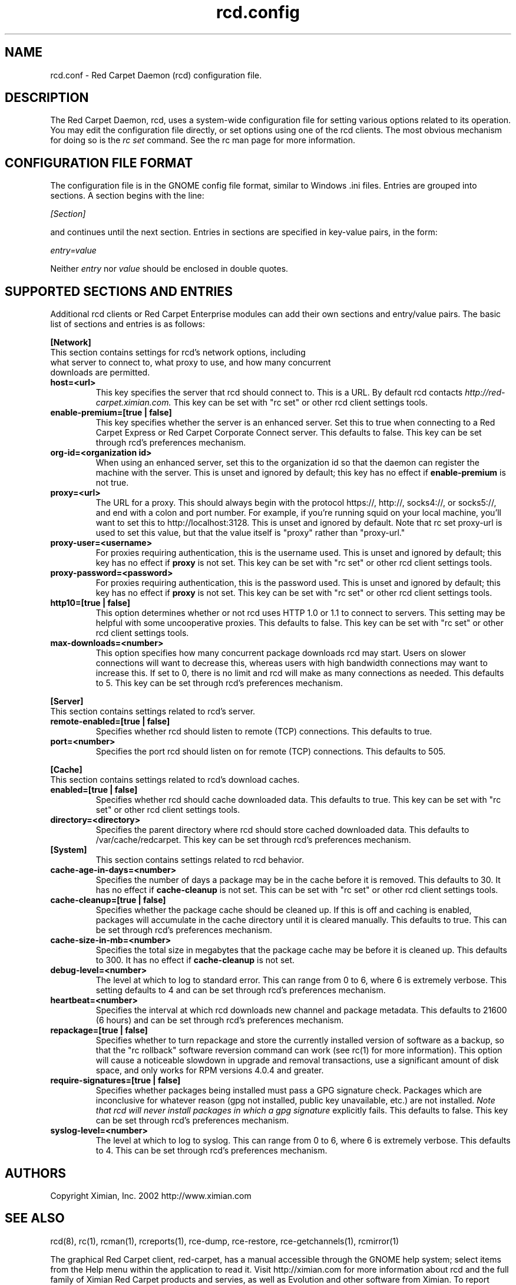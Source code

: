 .\" To report problems with this software, visit http://bugzilla.ximian.com
.TH "rcd.config" "5" "1.0" "Ximian, Inc. 2002" "RCD Configuration File"
.SH "NAME"
rcd.conf \- Red Carpet Daemon (rcd) configuration file.
.SH "DESCRIPTION"
The Red Carpet Daemon, rcd, uses a system\-wide configuration file for setting various options related to its operation. You may edit the configuration file directly, or set options using one of the rcd clients. The most obvious mechanism for doing so is the \fIrc set\fR command. See the rc man page for more information.
.SH "CONFIGURATION FILE FORMAT"
.LP 
The configuration file is in the GNOME config file format, similar to Windows .ini files.  Entries are grouped into sections.  A section begins with the line:
.LP 
.I [Section]
.LP 
and continues until the next section.  Entries in sections are specified in key\-value pairs, in the form:
.LP 
.I entry=value
.LP 
Neither
.I entry
nor
.I value
should be enclosed in double quotes.
.SH "SUPPORTED SECTIONS AND ENTRIES"
.LP 
Additional rcd clients or Red Carpet Enterprise modules can add their own sections and entry/value pairs. The basic list of sections and entries is as follows:
.LP 
\fB[Network]\fR

.TP 
This section contains settings for rcd's network options, including what server to connect to, what proxy to use, and how many concurrent downloads are permitted.

.TP 
\fBhost=<url>\fR
This key specifies the server that rcd should connect to.  This is a URL.  By default rcd contacts \fIhttp://red\-carpet.ximian.com.\fR This key can be set with "rc set" or other rcd client settings tools.

.TP 
\fBenable\-premium=[true | false]\fR
This key specifies whether the server is an enhanced server.  Set this to true when connecting to a Red Carpet Express or Red Carpet Corporate Connect server.  This defaults to false.  This key can be set through rcd's preferences mechanism.

.TP 
\fBorg\-id=<organization id>\fR
When using an enhanced server, set this to the organization id so that the daemon can register the machine with the server.  This is unset and ignored by default; this key has no effect if \fBenable\-premium\fR is not true.

.TP 
\fBproxy=<url>\fR
The URL for a proxy.  This should always begin with the protocol https://, http://, socks4://, or socks5://, and end with a colon and port number. For example, if you're running squid on your local machine, you'll want to set this to http://localhost:3128.  This is unset and ignored by default. Note that rc set proxy\-url is used to set this value, but that the value itself is "proxy" rather than "proxy\-url."

.TP 
\fBproxy\-user=<username>\fR
For proxies requiring authentication, this is the username used. This is unset and ignored by default; this key has no effect if \fBproxy\fR is not set.  This key can be set with "rc set" or other rcd client settings tools.

.TP 
\fBproxy\-password=<password>\fR
For proxies requiring authentication, this is the password used. This is unset and ignored by default; this key has no effect if \fBproxy\fR is not set.  This key can be set with "rc set" or other rcd client settings tools.
.TP 

.TP 
\fBhttp10=[true | false]\fR
This option determines whether or not rcd uses HTTP 1.0 or 1.1 to connect to servers.  This setting may be helpful with some uncooperative proxies.  This defaults to false.  This key can be set with "rc set" or other rcd client settings tools.

.TP 
\fBmax\-downloads=<number>\fR
This option specifies how many concurrent package downloads rcd may start.  Users on slower connections will want to decrease this, whereas users with high bandwidth connections may want to increase this.  If set to 0, there is no limit and rcd will make as many connections as needed.  This defaults to 5.  This key can be set through rcd's preferences mechanism.

.LP 
\fB[Server]\fR
.TP 
This section contains settings related to rcd's server.
.br 
.TP 
\fBremote\-enabled=[true | false]\fR
Specifies whether rcd should listen to remote (TCP) connections.  This defaults to true.

.TP 
\fBport=<number>\fR
Specifies the port rcd should listen on for remote (TCP) connections. This defaults to 505.

.LP 
\fB[Cache]\fR
.TP 
This section contains settings related to rcd's download caches.

.TP 
\fBenabled=[true | false]\fR
Specifies whether rcd should cache downloaded data.  This defaults to true.  This key can be set with "rc set" or other rcd client settings tools.

.TP 
\fBdirectory=<directory>\fR
Specifies the parent directory where rcd should store cached downloaded data.  This defaults to /var/cache/redcarpet.  This key can be set through rcd's preferences mechanism.

.TP 
\fB[System]
This section contains settings related to rcd behavior.

.TP 
\fBcache\-age\-in\-days=<number>\fR
Specifies the number of days a package may be in the cache before it is removed.  This defaults to 30.  It has no effect if \fBcache\-cleanup\fR is not set.  This can be set with "rc set" or other rcd client settings tools.


.TP 
\fBcache\-cleanup=[true | false]\fR
Specifies whether the package cache should be cleaned up.  If this is off and caching is enabled, packages will accumulate in the cache directory until it is cleared manually.  This defaults to true.  This can be set through rcd's preferences mechanism. 

.TP 
\fBcache\-size\-in\-mb=<number>\fR
Specifies the total size in megabytes that the package cache may be before it is cleaned up.  This defaults to 300.  It has no effect if \fBcache\-cleanup\fR is not set.  

.TP 
\fBdebug\-level=<number>\fR
The level at which to log to standard error.  This can range from 0 to 6, where 6 is extremely verbose.  This setting defaults to 4 and can be set through rcd's preferences mechanism.

.TP 
\fBheartbeat=<number>\fR
Specifies the interval at which rcd downloads new channel and package metadata.  This defaults to 21600 (6 hours) and can be set through rcd's preferences mechanism.


.TP 
\fBrepackage=[true | false]\fR
Specifies whether to turn repackage and store the currently installed version of software as a backup, so that the "rc rollback" software reversion command can work (see rc(1) for more information). This option will cause a noticeable slowdown in upgrade and removal transactions, use a significant amount of disk space, and only works for RPM versions 4.0.4 and greater.

.TP 
\fBrequire\-signatures=[true | false]\fR
Specifies whether packages being installed must pass a GPG signature
check.  Packages which are inconclusive for whatever reason (gpg not
installed, public key unavailable, etc.) are not installed.
.I Note that rcd will never install packages in which a gpg signature
explicitly fails.
This defaults to false.  This key can be set through rcd's preferences
mechanism.

.TP 
\fBsyslog\-level=<number>
The level at which to log to syslog.  This can range from 0 to 6,
where 6 is extremely verbose.  This defaults to 4.  This can be set
through rcd's preferences mechanism.


.SH "AUTHORS"
.LP 
Copyright Ximian, Inc. 2002
http://www.ximian.com

.SH "SEE ALSO"
.LP 
rcd(8), rc(1), rcman(1), rcreports(1), rce\-dump, rce\-restore, rce\-getchannels(1), rcmirror(1)

.LP 
The graphical Red Carpet client, red\-carpet, has a manual accessible through the GNOME help system; select items from the Help menu within the application to read it.  Visit http://ximian.com for more information about rcd and the full family of Ximian Red Carpet products and servies, as well as Evolution and other software from Ximian.
To report problems with this software or its documentation, visit http://bugzilla.ximian.com

